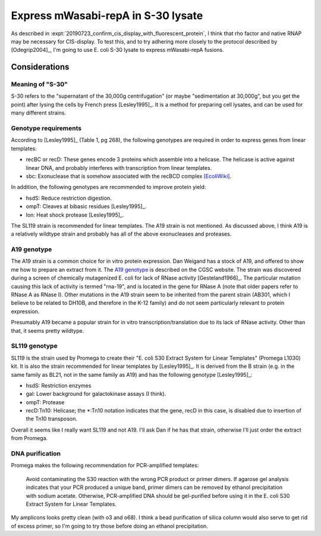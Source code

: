 ***********************************
Express mWasabi-repA in S-30 lysate
***********************************

As described in :expt:`20190723_confirm_cis_display_with_fluorescent_protein`, 
I think that rho factor and native RNAP may be necessary for CIS-display.  To 
test this, and to try adhering more closely to the protocol described by 
[Odegrip2004]_, I'm going to use E. coli S-30 lysate to express mWasabi-repA 
fusions.

Considerations
==============

Meaning of "S-30"
-----------------
S-30 refers to the "supernatant of the 30,000g centrifugation" (or maybe 
"sedimentation at 30,000g", but you get the point) after lysing the cells by 
French press [Lesley1995]_.  It is a method for preparing cell lysates, and can 
be used for many different strains.

Genotype requirements
---------------------
According to [Lesley1995]_ (Table 1, pg 268), the following genotypes are 
required in order to express genes from linear templates:

- recBC or recD: These genes encode 3 proteins which assemble into a helicase.  
  The helicase is active against linear DNA, and probably interferes with 
  transcription from linear templates.
- sbc: Exonuclease that is somehow associated with the recBCD complex 
  `[EcoliWiki] 
  <https://ecoliwiki.org/colipedia/index.php/sbcC:Gene_Product(s)#cite_note-LIB:EcoGene-4>`_.

In addition, the following genotypes are recommended to improve protein yield:

- hsdS: Reduce restriction digestion.
- ompT: Cleaves at bibasic residues [Lesley1995]_.
- lon: Heat shock protease [Lesley1995]_.

The SL119 strain is recommended for linear templates.  The A19 strain is not 
mentioned.  As discussed above, I think A19 is a relatively wildtype strain and 
probably has all of the above exonucleases and proteases.

A19 genotype
------------
The A19 strain is a common choice for in vitro protein expression.  Dan Weigand 
has a stock of A19, and offered to show me how to prepare an extract from it.  
The `A19 genotype <https://cgsc2.biology.yale.edu/Strain.php?ID=7376>`_ is 
described on the CGSC website.  The strain was discovered during a screen of 
chemically mutagenized E. coli for lack of RNase activity [Gesteland1966]_.  
The particular mutation causing this lack of activity is termed "rna-19", and 
is located in the gene for RNase A (note that older papers refer to RNase A as 
RNase I).  Other mutations in the A19 strain seem to be inherited from the 
parent strain (AB301, which I believe to be related to DH10B, and therefore in 
the K-12 family) and do not seem particularly relevant to protein expression.

Presumably A19 became a popular strain for in vitro transcription/translation 
due to its lack of RNase activity.  Other than that, it seems pretty wildtype.

SL119 genotype
--------------
SL119 is the strain used by Promega to create their "E. coli S30 Extract System 
for Linear Templates" (Promega L1030) kit.  It is also the strain recommended 
for linear templates by [Lesley1995]_.  It is derived from the B strain (e.g.  
in the same family as BL21, not in the same family as A19) and has the 
following genotype [Lesley1995]_:

- hsdS: Restriction enzymes
- gal: Lower background for galactokinase assays (I think).
- ompT: Protease
- recD:Tn10: Helicase; the \*:Tn10 notation indicates that the gene, recD in 
  this case, is disabled due to insertion of the Tn10 transposon.

Overall it seems like I really want SL119 and not A19.  I'll ask Dan if he has 
that strain, otherwise I'll just order the extract from Promega.

.. update:: 2020/01/21

   I ordered from Promega.

DNA purification
----------------
Promega makes the following recommendation for PCR-amplified templates:

   Avoid contaminating the S30 reaction with the wrong PCR product or primer 
   dimers. If agarose gel analysis indicates that your PCR produced a unique 
   band, primer dimers can be removed by ethanol precipitation with sodium 
   acetate.  Otherwise, PCR-amplified DNA should be gel-purified before using 
   it in the E. coli S30 Extract System for Linear Templates.

My amplicons looks pretty clean (with o3 and o68).  I think a bead purification 
of silica column would also serve to get rid of excess primer, so I'm going to 
try those before doing an ethanol precipitation.





